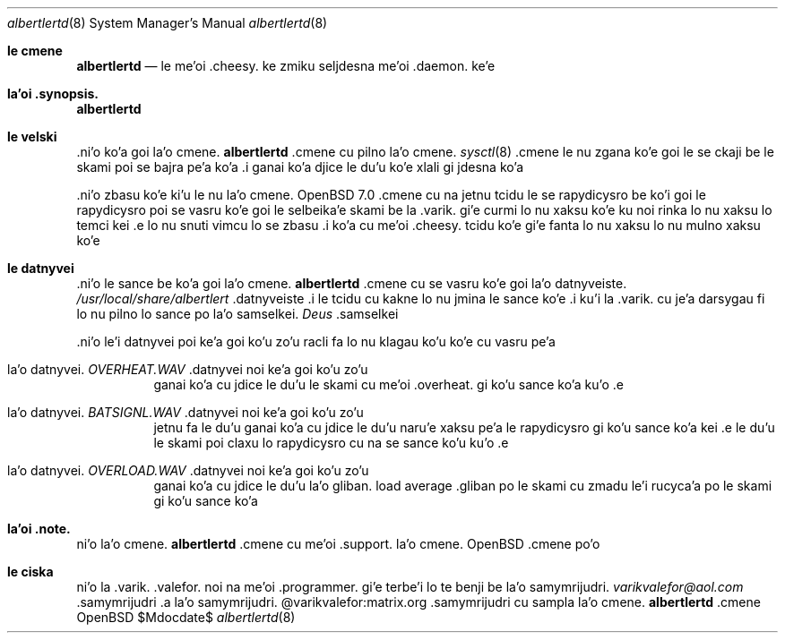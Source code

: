 .Dd $Mdocdate$
.Dt albertlertd 8
.Os OpenBSD 7.1
.Sh le cmene
.Nm albertlertd
.Nd le me'oi .cheesy. ke zmiku seljdesna me'oi .daemon. ke'e
.Sh la'oi .synopsis.
.Nm albertlertd
.Sh le velski
.No .ni'o ko'a goi la'o cmene.
.Nm albertlertd
.No .cmene cu pilno la'o cmene.
.Xr sysctl 8
.No .cmene le nu zgana ko'e goi le se ckaji be le skami poi se bajra
pe'a ko'a  .i ganai ko'a djice le du'u ko'e xlali gi jdesna ko'a
.Pp
.No .ni'o zbasu ko'e ki'u le nu la'o cmene.
.Ox 7.0
.No .cmene cu na jetnu tcidu le se rapydicysro be ko'i goi le
rapydicysro poi se vasru ko'e goi le selbeika'e skami be la .varik. gi'e
curmi lo nu xaksu ko'e ku noi rinka lo nu xaksu lo temci kei .e lo nu
snuti vimcu lo se zbasu  .i ko'a cu me'oi .cheesy. tcidu ko'e gi'e
fanta lo nu xaksu lo nu mulno xaksu ko'e
.Sh le datnyvei
.No .ni'o le sance be ko'a goi la'o cmene.
.Nm albertlertd
.No .cmene cu se vasru ko'e goi la'o datnyveiste.
.Pa /usr/local/share/albertlert
.No .datnyveiste  .i le tcidu cu kakne lo nu jmina le sance ko'e
.No .i ku'i la .varik. cu je'a darsygau fi lo nu pilno lo sance po
la'o samselkei.
.Em Deus Ex
.No .samselkei
.Pp
.No .ni'o le'i datnyvei poi ke'a goi ko'u zo'u racli fa lo nu klagau
ko'u ko'e cu vasru pe'a 
.Bl -tag -width Ds
.It la'o datnyvei. Pa OVERHEAT.WAV No .datnyvei noi ke'a goi ko'u zo'u
ganai ko'a cu jdice le du'u le skami cu me'oi .overheat. gi ko'u sance
ko'a ku'o .e
.It la'o datnyvei. Pa BATSIGNL.WAV No .datnyvei noi ke'a goi ko'u zo'u
jetnu fa le du'u ganai ko'a cu jdice le du'u naru'e xaksu pe'a le
rapydicysro gi ko'u sance ko'a kei .e le du'u le skami poi claxu lo
rapydicysro cu na se sance ko'u ku'o .e
.It la'o datnyvei. Pa OVERLOAD.WAV No .datnyvei noi ke'a goi ko'u zo'u
ganai ko'a cu jdice le du'u la'o gliban. load average .gliban po le
skami cu zmadu le'i rucyca'a po le skami gi ko'u sance ko'a
.El
.Sh la'oi .note.
.No ni'o la'o cmene.
.Nm albertlertd
.No .cmene cu me'oi .support. la'o cmene.
.Ox
.No .cmene po'o
.Sh le ciska
.No ni'o 
.An la .varik. .valefor.
noi na me'oi .programmer. gi'e terbe'i lo te benji be la'o
samymrijudri.
.Mt varikvalefor@aol.com
.No .samymrijudri .a la'o samymrijudri. @varikvalefor:matrix.org
.No .samymrijudri cu sampla la'o cmene.
.Nm albertlertd
.No .cmene
